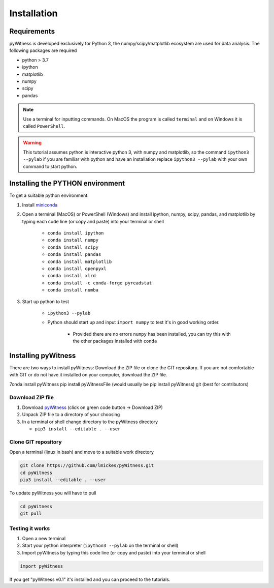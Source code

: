 ============
Installation
============


Requirements
------------

pyWitness is developed exclusively for Python 3, the numpy/scipy/matplotlib ecosystem are used for data analysis. The following packages are required

* python > 3.7
* ipython
* matplotlib 
* numpy
* scipy 
*  pandas

.. note :: 
   Use a terminal for inputting commands. On MacOS the program is called ``terminal`` and on Windows it
   is called ``PowerShell``.

.. warning :: 
   This tutorial assumes python is interactive python 3, with numpy and matplotlib, so the command ``ipython3 --pylab`` if you are familiar with python and have an installation replace ``ipython3 --pylab`` with your own command to start python.

Installing the PYTHON environment  
---------------------------------

To get a suitable python environment: 

1. Install `miniconda <https://docs.conda.io/en/latest/miniconda.html>`_ 
2. Open a terminal (MacOS) or PowerShell (Windows) and install ipython, numpy, scipy, pandas, and matplotlib by typing each code line (or copy and paste) into your terminal or shell 

     * ``conda install ipython``
     * ``conda install numpy``
     * ``conda install scipy``
     * ``conda install pandas``
     * ``conda install matplotlib``
     * ``conda install openpyxl``
     * ``conda install xlrd``
     * ``conda install -c conda-forge pyreadstat``
     * ``conda install numba``


3. Start up python to test 

     * ``ipython3 --pylab``
     * Python should start up and input ``import numpy`` to test it's in good working order.

        * Provided there are no errors ``numpy`` has been installed, you can try this with the other packages installed with ``conda``
     

Installing pyWitness
--------------------

There are two ways to install pyWitness: Download the ZIP file or clone the GIT repository. If you are not comfortable with GIT or do not have it installed on your computer, download the ZIP file. 


7onda install pyWitness
pip install pyWitnessFile (would usually be pip install pyWitness)
git (best for contributors)

Download ZIP file
^^^^^^^^^^^^^^^^^

1. Download `pyWitness <https://github.com/lmickes/pyWitness>`_ (click on green code button -> Download ZIP)
2. Unpack ZIP file to a directory of your choosing  
3. In a terminal or shell change directory to the pyWitness directory

   * ``pip3 install --editable . --user``

Clone GIT repository
^^^^^^^^^^^^^^^^^^^^

Open a terminal (linux in bash) and move to a suitable work directory

.. code-block :: shell
   
   git clone https://github.com/lmickes/pyWitness.git
   cd pyWitness   
   pip3 install --editable . --user

To update pyWitness you will have to pull

.. code-block :: shell
   
   cd pyWitness
   git pull

Testing it works
^^^^^^^^^^^^^^^^

1. Open a new terminal 
2. Start your python interpreter (``ipython3 --pylab`` on the terminal or shell)
3. Import pyWitness by typing this code line (or copy and paste) into your terminal or shell

.. code-block :: python

   import pyWitness
   
If you get "pyWitness v0.1" it's installed and you can proceed to the tutorials.
      

